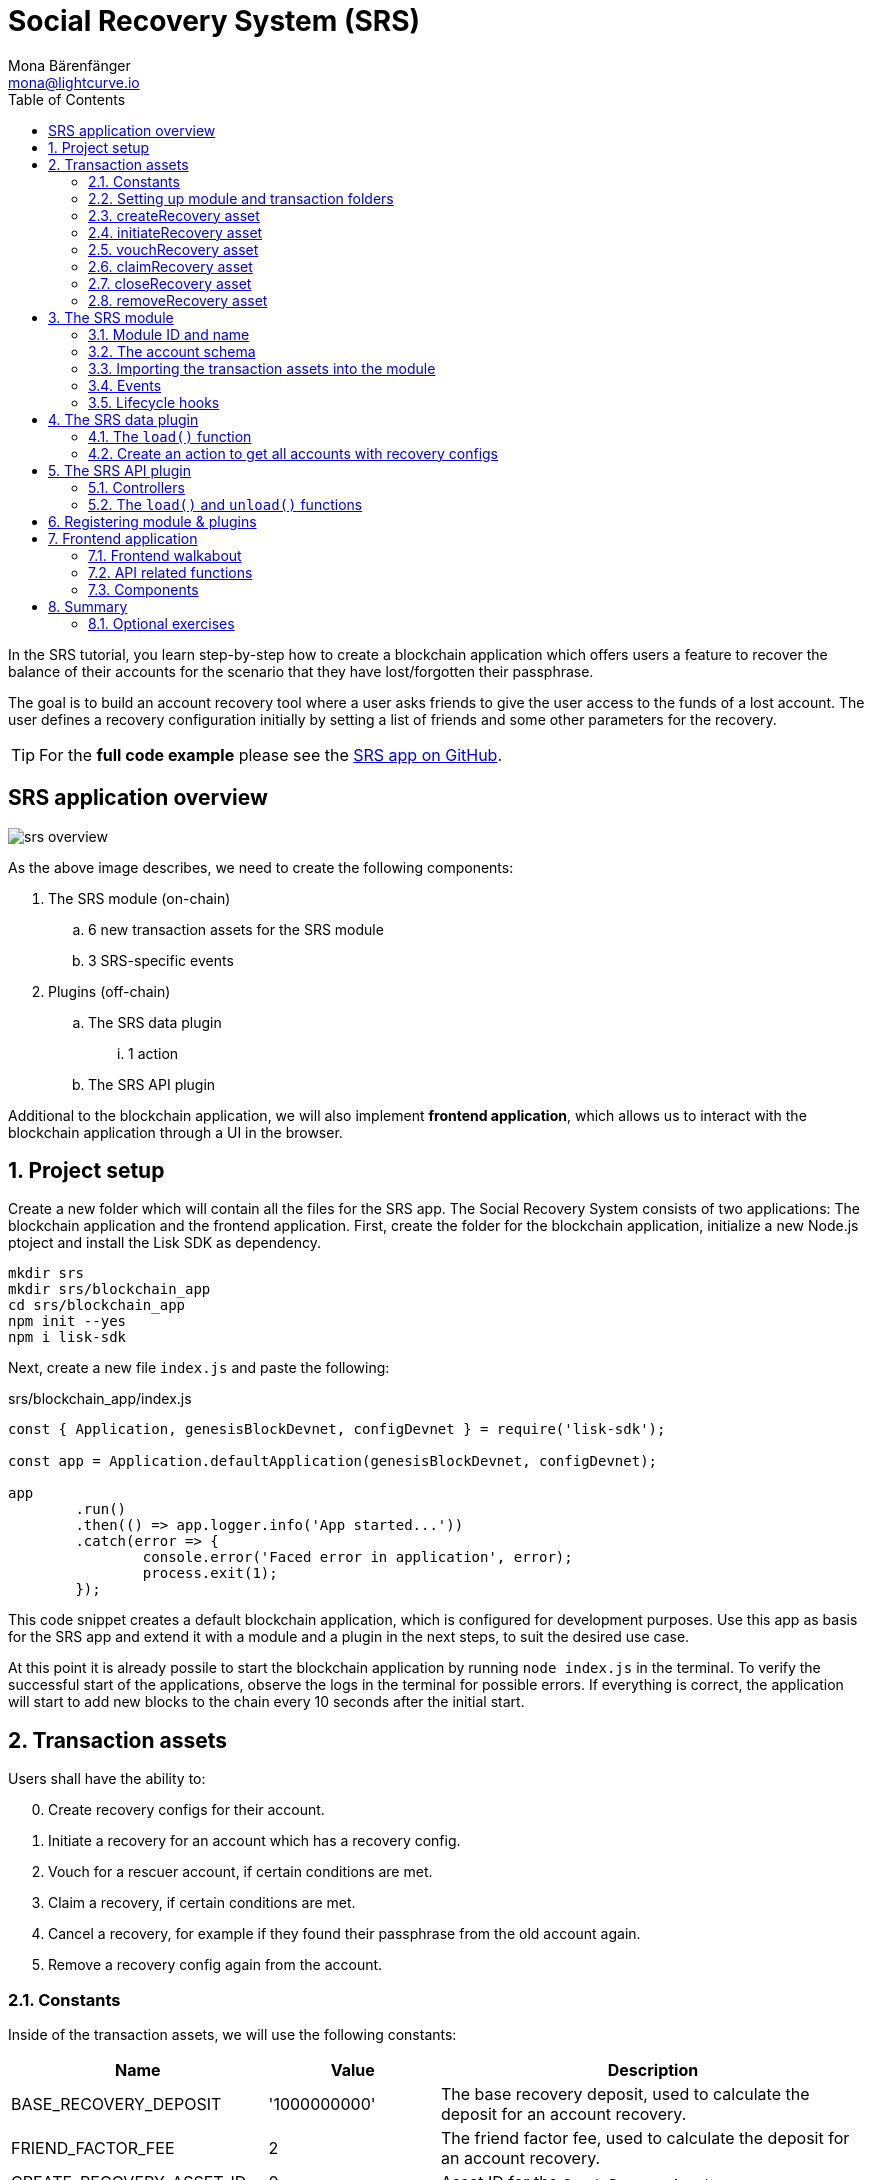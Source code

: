= Social Recovery System (SRS)
Mona Bärenfänger <mona@lightcurve.io>
// Settings
:toc:
:idprefix:
:idseparator: -
:imagesdir: ../../assets/images
:experimental:
// External URLs
:url_github_srs: https://github.com/LiskHQ/lisk-sdk-examples/tree/development/tutorials/srs
:url_github_srs_schemas: https://github.com/LiskHQ/lisk-sdk-examples/blob/development/tutorials/social-recovery/blockchain_app/srs_module/schemas.js
:url_github_srs_constants: https://github.com/LiskHQ/lisk-sdk-examples/blob/development/tutorials/social-recovery/blockchain_app/srs_module/constants.js
:url_github_srs_initiate_asset: https://github.com/LiskHQ/lisk-sdk-examples/blob/development/tutorials/social-recovery/blockchain_app/srs_module/assets/initiate_recovery.js
:url_github_srs_vouch_asset: https://github.com/LiskHQ/lisk-sdk-examples/blob/development/tutorials/social-recovery/blockchain_app/srs_module/assets/vouch_recovery.js
:url_github_srs_claim_asset: https://github.com/LiskHQ/lisk-sdk-examples/blob/development/tutorials/social-recovery/blockchain_app/srs_module/assets/claim_recovery.js
:url_github_srs_close_asset: https://github.com/LiskHQ/lisk-sdk-examples/blob/development/tutorials/social-recovery/blockchain_app/srs_module/assets/close_recovery.js
:url_github_srs_remove_asset: https://github.com/LiskHQ/lisk-sdk-examples/blob/development/tutorials/social-recovery/blockchain_app/srs_module/assets/remove_recovery.js
:url_github_srs_transfer: https://github.com/LiskHQ/lisk-sdk-examples/blob/development/tutorials/social-recovery/blockchain_app/srs_api_plugin/controllers/transfer_token_api.js
:url_github_srs_create: https://github.com/LiskHQ/lisk-sdk-examples/blob/development/tutorials/social-recovery/blockchain_app/srs_api_plugin/controllers/create_recovery_api.js
:url_github_srs_initiate: https://github.com/LiskHQ/lisk-sdk-examples/blob/development/tutorials/social-recovery/blockchain_app/srs_api_plugin/controllers/initiate_recovery_api.js
:url_github_srs_vouch: https://github.com/LiskHQ/lisk-sdk-examples/blob/development/tutorials/social-recovery/blockchain_app/srs_api_plugin/controllers/vouch_recovery_api.js
:url_github_srs_claim: https://github.com/LiskHQ/lisk-sdk-examples/blob/development/tutorials/social-recovery/blockchain_app/srs_api_plugin/controllers/claim_recovery_api.js
:url_github_srs_close: https://github.com/LiskHQ/lisk-sdk-examples/blob/development/tutorials/social-recovery/blockchain_app/srs_api_plugin/controllers/close_recovery_api.js
:url_github_srs_remove: https://github.com/LiskHQ/lisk-sdk-examples/blob/development/tutorials/social-recovery/blockchain_app/srs_api_plugin/controllers/remove_recovery_api.js
:url_react_docs: https://reactjs.org/docs/getting-started.html
// Project URLs
:url_references_schemas: references/schemas.adoc
:url_statestore: references/lisk-elements/chain.adoc#state-store
:url_references_token_module: token-module.adoc

In the SRS tutorial, you learn step-by-step how to create a blockchain application which offers users a feature to recover the balance of their accounts for the scenario that they have lost/forgotten their passphrase.

The goal is to build an account recovery tool where a user asks friends to give the user access to the funds of a lost account.
The user defines a recovery configuration initially by setting a list of friends and some other parameters for the recovery.

TIP: For the *full code example* please see the {url_github_srs}[SRS app on GitHub^].

== SRS application overview

image:tutorials/srs/srs-overview.png[]

As the above image describes, we need to create the following components:

. The SRS module (on-chain)
.. 6 new transaction assets for the SRS module
.. 3 SRS-specific events
. Plugins (off-chain)
.. The SRS data plugin
... 1 action
.. The SRS API plugin

Additional to the blockchain application, we will also implement **frontend application**, which allows us to interact with the blockchain application through a UI in the browser.

:sectnums:

== Project setup

Create a new folder which will contain all the files for the SRS app.
The Social Recovery System consists of two applications: The blockchain application and the frontend application.
First, create the folder for the blockchain application, initialize a new Node.js ptoject and install the Lisk SDK as dependency.

[source,bash]
----
mkdir srs
mkdir srs/blockchain_app
cd srs/blockchain_app
npm init --yes
npm i lisk-sdk
----

Next, create a new file `index.js` and paste the following:

.srs/blockchain_app/index.js
[source,js]
----
const { Application, genesisBlockDevnet, configDevnet } = require('lisk-sdk');

const app = Application.defaultApplication(genesisBlockDevnet, configDevnet);

app
	.run()
	.then(() => app.logger.info('App started...'))
	.catch(error => {
		console.error('Faced error in application', error);
		process.exit(1);
	});
----

This code snippet creates a default blockchain application, which is configured for development purposes.
Use this app as basis for the SRS app and extend it with a module and a plugin in the next steps, to suit the desired use case.

At this point it is already possile to start the blockchain application by running `node index.js` in the terminal.
To verify the successful start of the applications, observe the logs in the terminal for possible errors.
If everything is correct, the application will start to add new blocks to the chain every 10 seconds after the initial start.

== Transaction assets

Users shall have the ability to:

[start=0]
. Create recovery configs for their account.
. Initiate a recovery for an account which has a recovery config.
. Vouch for a rescuer account, if certain conditions are met.
. Claim a recovery, if certain conditions are met.
. Cancel a recovery, for example if they found their passphrase from the old account again.
. Remove a recovery config again from the account.

=== Constants
Inside of the transaction assets, we will use the following constants:

[cols="30,20,50",options="header",stripes="hover"]
|===
|Name
|Value
|Description

|BASE_RECOVERY_DEPOSIT
|'1000000000'
|The base recovery deposit, used to calculate the deposit for an account recovery.

|FRIEND_FACTOR_FEE
|2
|The friend factor fee, used to calculate the deposit for an account recovery.

|CREATE_RECOVERY_ASSET_ID
|0
|Asset ID for the `CreateRecoveryAsset`

|INITIATE_RECOVERY_ASSET_ID
|1
|Asset ID for the `InitiateRecoveryAsset`

|VOUCH_RECOVERY_ASSET_ID
|2
|Asset ID for the `VouchRecoveryAsset`

|CLAIM_RECOVERY_ASSET_ID
|3
|Asset ID for the `ClaimRecoveryAsset`

|CLOSE_RECOVERY_ASSET_ID
|4
|Asset ID for the `CloseRecoveryAsset`

|REMOVE_RECOVERY_ASSET_ID
|5
|Asset ID for the `RemoveRecoveryAsset`
|===

Create a new file `constants.js` and paste the following contents:

[source,js]
----
const BASE_RECOVERY_DEPOSIT = '1000000000';
const FRIEND_FACTOR_FEE = 2;
const CREATE_RECOVERY_ASSET_ID = 0;
const INITIATE_RECOVERY_ASSET_ID = 1;
const VOUCH_RECOVERY_ASSET_ID = 2;
const CLAIM_RECOVERY_ASSET_ID = 3;
const CLOSE_RECOVERY_ASSET_ID = 4;
const REMOVE_RECOVERY_ASSET_ID = 5;

module.exports = {
  BASE_RECOVERY_DEPOSIT,
  FRIEND_FACTOR_FEE,
  CREATE_RECOVERY_ASSET_ID,
  VOUCH_RECOVERY_ASSET_ID,
  CLAIM_RECOVERY_ASSET_ID,
  CLOSE_RECOVERY_ASSET_ID,
  INITIATE_RECOVERY_ASSET_ID,
  REMOVE_RECOVERY_ASSET_ID,
};
----

=== Setting up module and transaction folders

Now, create the corresponding transaction assets for the SRS module.
These transaction assets each define both, the asset schema for the transaction data, and the logic, how this data is applied and stored in the database.

Create a new folder `srs_module/` and inside another new folder `transactions`:

.srs/blockchain_app/
[source,bash]
----
mkdir srs_module
mkdir srs_module/transactions <1>
cd srs_module/transactions/
----

<1> Create a new folder `transactions/` which will contain the files for the transaction assets.

=== createRecovery asset
Create a new file `create_recovery.js` inside the newly created `transactions/` folder.

Now open the file and paste the code below:

.srs/blockchain_app/srs_module/transactions/create_recovery.js
[source,js]
----
const { BaseAsset } = require("lisk-sdk");

// extend base asset to implement the custom asset
class CreateRecoveryAsset extends BaseAsset { <1>

}

module.exports = CreateRecoveryAsset; <2>
----

<1> Extend from the base asset to implement a custom asset.
<2> Export the asset, so it can be imported later into the custom module.

Now all required properties for the transaction asset are defined one after another.

==== Asset ID and name
.srs/blockchain_app/srs_module/transactions/create_recovery.js
[source,js]
----
const { BaseAsset } = require("lisk-sdk");
const { CREATE_RECOVERY_ASSET_ID } = require('../constants');

// extend base asset to implement your custom asset
class CreateRecoveryAsset extends BaseAsset {
  // define unique asset name and id
  name = "createRecovery"; <1>
  id = CREATE_RECOVERY_ASSET_ID; <2>
}

module.exports = CreateRecoveryAsset;
----

<1> Set the asset name to `"createRecovery"`.
<2> Set the asset ID to `CREATE_RECOVERY_ASSET_ID`(=0) from the `constants.js` file.

==== Asset schema

The asset schema describes the required datatypes and the structure of the data in the respective transaction asset.

TIP: For more information how schemas are used in the application, check out the xref:{url_references_schemas}[] reference.

For creating a recovery configuration, the following information is required:

* `friends`: A list of trusted adresses.
* `recoveryThreshold`: Minimum amount of friends that need to vouch for a rescuer, before the rescuer can claim the recovery.
* `delayPeriod`: The % value of the initial value, that is added to the initial value when purchasing the NFT.

Create a new file `schemas.js`.
Here we store the schemas which are reused later in different places of the module and assets.

.srs/blockchain_app/srs_module/schemas.js
[source,js]
----
const createRecoverySchema = {
  $id: 'srs/recovery/create',
  type: 'object',
  required: ['friends', 'recoveryThreshold', 'delayPeriod'],
  properties: {
    friends: {
      type: 'array',
      fieldNumber: 1,
      items: {
        dataType: 'bytes',
      },
    },
    recoveryThreshold: {
      dataType: 'uint32',
      fieldNumber: 2,
    },
    delayPeriod: {
      dataType: 'uint32',
      fieldNumber: 3,
    },
  },
};

module.exports = { createRecoverySchema };
----

Now import the asset schema into `create_recovery.js`.

.srs/blockchain_app/srs_module/transactions/create_recovery.js
[source,js]
----
const { BaseAsset } = require('lisk-sdk');
const { CREATE_RECOVERY_ASSET_ID } = require('../constants');
const { createRecoverySchema } = require('../schemas');

class CreateRecoveryAsset extends BaseAsset {
	name = 'createRecovery';
	id = CREATE_RECOVERY_ASSET_ID;
	schema = createRecoverySchema;
}

module.exports = CreateRecoveryAsset;
----

==== The apply function

The `apply()` function has access to:

* `asset`: the posted transaction asset.
* `stateStore`: The xref:{url_statestore}[state store] is a data structure that holds temporary state while processing a block.
It is used here to get and set certain data from and to the database.
* `reducerHandler`: Allows to use reducer functions of other modules inside the `apply()` function.
* `transaction`: the complete transaction object.

.srs/blockchain_app/srs_module/transactions/create_recovery.js
[source,js]
----
const { BaseAsset, transactions } = require('lisk-sdk');
const { createRecoverySchema } = require('../schemas');
const { BASE_RECOVERY_DEPOSIT, FRIEND_FACTOR_FEE, CREATE_RECOVERY_ASSET_ID } = require('../constants');

class CreateRecoveryAsset extends BaseAsset {
	name = 'createRecovery';
	id = CREATE_RECOVERY_ASSET_ID;
	schema = createRecoverySchema;

    async apply({
		asset,
		transaction,
		stateStore,
	}) {
        const sender = await stateStore.account.get(transaction.senderAddress);
        if (sender.srs.config && sender.srs.config.friends.length !== 0) {
            throw Error('Account already has a recovery configuration.')
        }
        const sameAccount = asset.friends.find(f => f === sender.address);
        if (sameAccount) {
            throw new Error('You cannot add yourself to the friend list.');
        }
        // Add friends to the list
        sender.srs.config.friends = [...asset.friends.sort()];
        // Minimum number of friends required to vouch
        sender.srs.config.recoveryThreshold = asset.recoveryThreshold;
        // Minimum number of blocks after recovery process when account will be recoverable
        sender.srs.config.delayPeriod = asset.delayPeriod;
        // Set the deposit based on number of friends, 10 + friends.length * 2
        const deposit = BigInt(BASE_RECOVERY_DEPOSIT) + BigInt(transactions.convertLSKToBeddows((sender.srs.config.friends.length * FRIEND_FACTOR_FEE).toString()));
        sender.srs.config.deposit = deposit;
        // Save the value in stateStore
        await stateStore.account.set(sender.address, sender);
    }
}

module.exports = CreateRecoveryAsset;
----

The other transaction assets are created analog to the `CreateRecoveryAsset`.
Examples and descriptions for every asset are displayed below.

=== initiateRecovery asset

Create a new file {url_github_srs_initiate_asset}[initiate_recovery.js^] inside the `transactions/` folder.
It will contain the logic for the transaction asset which initiates a recovery for a given account address.

The following logic is implemented:

* The asset contains the property `lostAccount`, which is the address of the account that is intended to be recovered.
* You cannot initiate a recovery for your own account.
* The account in `lostAccount` needs to have a recovery configuration for a successful initialization.
If no recovery configuration is found, it should throw an error.
* The rescuer needs to pay the deposit defined in the recovery configuration of the lost account.
If the rescuer doesn't have enough ablance, it should throw an error.
* If no error is thrown, the recovery status of the lost account is updated the following way:
** The recovery status is set to `true`.
** The rescuer is set to the address of the sender of the `initiateRecovery` transaction.
** The current blockchain height is saved to log when the recovery was initiated.

.srs/blockchain_app/srs_module/transactions/initiate_recovery.js
[source,js]
----
const { BaseAsset } = require('lisk-sdk');
const { initiateRecoverySchema } = require('../schemas');
const { INITIATE_RECOVERY_ASSET_ID } = require('../constants');


class InitiateRecoveryAsset extends BaseAsset {
	name = 'initiateRecovery';
	id = INITIATE_RECOVERY_ASSET_ID;
	schema = initiateRecoverySchema;

    async apply({
		asset,
		transaction,
		stateStore,
        reducerHandler,
	}) {
        const rescuer = await stateStore.account.get(transaction.senderAddress);
        const lostAccount = await stateStore.account.get(asset.lostAccount);

        const sameAccount = lostAccount.srs.config.friends.find(f => f === rescuer.address);
        if (sameAccount) {
            throw new Error('You cannot recover your own account.');
        }

        // Check if recovery configuration is present for the lost account or not
        if (lostAccount.srs.config && lostAccount.srs.config.friends.length === 0) {
            throw Error('Lost account has no recovery configuration.')
        }

        const currentHeight = stateStore.chain.lastBlockHeaders[0].height;
        const deposit = lostAccount.srs.config.deposit;

        // Check if rescuer account has enough balance
        const rescuerBalance = await reducerHandler.invoke('token:getBalance', {
            address: rescuer.address,
        });

        if (deposit > rescuerBalance) {
            throw new Error('Rescuer doesnt have enough balance to deposit for recovery process.');
        }
        // Deduct the balance from rescuer and update rescuer account
        await reducerHandler.invoke('token:debit', {
            address: rescuer.address,
            amount: deposit,
          });

        // Update lost account address to active recovery
        lostAccount.srs.status.active = true;
        lostAccount.srs.status.rescuer = rescuer.address;
        lostAccount.srs.status.created = currentHeight;
        lostAccount.srs.status.deposit = deposit;
        lostAccount.srs.status.vouchList = [];

        // Save lost account values to stateStore
        await stateStore.account.set(lostAccount.address, lostAccount);
    }
}

module.exports = InitiateRecoveryAsset;
----

=== vouchRecovery asset

Create a new file {url_github_srs_vouch_asset}[vouch_recovery.js^] inside the `transactions/` folder.
It will contain the logic for the transaction asset which allows friends to vouch for an account that initiated a recovery.

The following logic is implemented:

* The asset contains:
** the property `lostAccount`, which is the address of the account that is intended to be recovered.
** the property `rescuer`, which is the address of the account that wants to recover the `lostAccount`.
* Check, if the `rescuer` has initiated a recovery for the `lostAccount`.
If not, throw an error.
* Check if the account that vouches for the rescuer is listed under `friends` in the recovery config of the `lostAccount`.
If not, throw an error.
* Check, if the friend has vouched before.
If so, throw an error.
* If all conditions are met, add the friends address to the `vouchList` in the `lostAccount` details.

.srs/blockchain_app/srs_module/transactions/vouch_recovery.js
[source,js]
----
const { BaseAsset } = require('lisk-sdk');
const { vouchRecoverySchema } = require('../schemas');
const { VOUCH_RECOVERY_ASSET_ID } = require('../constants');

class VouchRecoveryAsset extends BaseAsset {
	name = 'vouchRecovery';
	id = VOUCH_RECOVERY_ASSET_ID;
	schema = vouchRecoverySchema;

    async apply({
		asset,
		transaction,
		stateStore,
	}) {
        const sender = await stateStore.account.get(transaction.senderAddress);
        const lostAccount = await stateStore.account.get(asset.lostAccount);
        const rescuer = await stateStore.account.get(asset.rescuer);

        // Make sure rescuer and lost account match according to config settings
        if (!lostAccount.srs.status.rescuer.equals(rescuer.address)) {
            throw new Error(`Rescuer address is incorrect for the recovery of ${lostAccount.address.toString('hex')}`)
        }

        const found = lostAccount.srs.config.friends.find(f => f.equals(sender.address));
        // Make sure friend is present in the configuration
        if (!found) {
            throw new Error('The sender is not part of friends who can vouch for rescuer for recovery process.')
        }

        const foundSignature = lostAccount.srs.status.vouchList.find(f => f.equals(sender.address));
        // Make sure the friend has not already voted
        if (foundSignature) {
            throw new Error('The sender has already vouched for the rescuer for recovery process.')
        }

        // Push signature to vouch list
        lostAccount.srs.status.vouchList.push(sender.address);
        await stateStore.account.set(lostAccount.address, lostAccount);
    }
}

module.exports = VouchRecoveryAsset;
----

=== claimRecovery asset
Create a new file {url_github_srs_claim_asset}[claim_recovery.js^] inside the `transactions/` folder.
It will contain the logic for the transaction asset which allows the rescuer account to claim the tokens of the lost account, after all conditions are met.

The following logic is implemented:

* The asset contains the property `lostAccount`, which is the address of the account that is intended to be recovered.
* Check, if enough blocks have passed since initialization of the recovery.
If not, throw an error.
The amount of blocks that need to have passed since initialization is defined in the `delayPeriod` property of the recovery configuration.
* Check, if enough friends have vouched for the rescuer account.
If not, throw an error.
The amount of friends in the `vouchList` needs to be euqal or greater than the `recoveryThreshold` property of the recovery configuration.
* If all conditions are met
** transfer the balance from the `lostAccount` to the rescuer account and
** reset the recovery configuration and status of the `lostAccount`.

NOTE: You always need to leave the minimum account balance inside of the `lostAccount`, so it is not possible to empty it completely.

.srs/blockchain_app/srs_module/transactions/claim_recovery.js
[source,js]
----
const { BaseAsset } = require('lisk-sdk');
const { claimRecoverySchema } = require('../schemas');
const { CLAIM_RECOVERY_ASSET_ID } = require('../constants');

class ClaimRecoveryAsset extends BaseAsset {
	name = 'claimRecovery';
	id = CLAIM_RECOVERY_ASSET_ID;
	schema = claimRecoverySchema;

    async apply({
		asset,
		transaction,
		stateStore,
        reducerHandler,
	}) {
        const rescuer = await stateStore.account.get(transaction.senderAddress);
        const lostAccount = await stateStore.account.get(asset.lostAccount);

        const currentHeight = stateStore.chain.lastBlockHeaders[0].height;
        const delayPeriod = lostAccount.srs.config.delayPeriod;
        const recoveryThreshold = lostAccount.srs.config.recoveryThreshold;
        const deposit = lostAccount.srs.config.deposit;

        // Check if the delay period is passed to claim the recovery
        if ((currentHeight - rescuer.srs.status.created) < delayPeriod) {
            throw new Error(`Cannot claim account before delay period of ${delayPeriod}.`);
        }

        // Check if the recovery has received minimum number of vouch from friends
        if (lostAccount.srs.status.vouchList.length < recoveryThreshold) {
            throw new Error(`Cannot claim account until minimum threshold of ${lostAccount.srs.config.friends.length} friends have vouched.`);
        }

        const minBalance = await reducerHandler.invoke('token:getMinRemainingBalance');
        // Get the account balance of lost account
        const lostAccountBalance = await reducerHandler.invoke('token:getBalance', {
            address: lostAccount.address,
        });

        await reducerHandler.invoke('token:debit', {
            address: lostAccount.address,
            // Get the deposit back from the lost account as well as your own deposit that was locked
            amount: lostAccountBalance - minBalance,
        });

        await reducerHandler.invoke('token:credit', {
            address: rescuer.address,
            // Get the deposit back from the lost account as well as your own deposit that was locked
            amount: BigInt(2) * deposit + lostAccountBalance - minBalance,
        });

        // Reset recovery status
        await stateStore.account.set(rescuer.address, rescuer);
        // Reset all recovery values in the lost account
        lostAccount.srs.config.friends = [];
        lostAccount.srs.config.delayPeriod = 0;
        lostAccount.srs.config.recoveryThreshold = 0;
        lostAccount.srs.config.deposit = BigInt('0');
        lostAccount.srs.status.active = false;
        lostAccount.srs.status.rescuer = Buffer.from('');
        lostAccount.srs.status.created = 0;
        lostAccount.srs.status.deposit = BigInt('0');
        lostAccount.srs.status.vouchList = [];
        await stateStore.account.set(lostAccount.address, lostAccount);
	}
}

module.exports = ClaimRecoveryAsset;
----

=== closeRecovery asset
Create a new file {url_github_srs_close_asset}[close_recovery.js^] inside the `transactions/` folder.
It will contain the logic for the transaction asset which allows to close an active recovery, for example in case that the lost credentials where found again.

The following logic is implemented:

* The asset contains the property `rescuer`, which is the address of the account that initialized the account recovery.
* An account recovery needs to be initialized for the account to be able to close it.
* An active recovery can only be closed by the original account.
* The deposit which was debited from the rescuer account during the recovery initialization is credited to the original account.
* The recovery status in the original account is reset.

.srs/blockchain_app/srs_module/transactions/close_recovery.js
[source,js]
----
const { BaseAsset } = require('lisk-sdk');
const { closeRecoverySchema } = require('../schemas');
const { CLOSE_RECOVERY_ASSET_ID } = require('../constants');

class CloseRecoveryAsset extends BaseAsset {
	name = 'closeRecovery';
	id = CLOSE_RECOVERY_ASSET_ID;
	schema = closeRecoverySchema;

    async apply({
		asset,
		transaction,
		stateStore,
        reducerHandler,
	}) {
        const lostAccount = await stateStore.account.get(transaction.senderAddress);
        if (!lostAccount.srs.status.active) {
            throw new Error(`No active recovery found for address ${lostAccount.address.toString('hex')}.`);
        }
        if (!lostAccount.srs.status.rescuer.equals(asset.rescuer)) {
            throw new Error(`Incorrect rescuer address`);
        }

        await reducerHandler.invoke('token:credit', {
            address: lostAccount.address,
            amount: lostAccount.srs.config.deposit,
          });

        // Reset recovery status
        lostAccount.srs.status.active = false;
        lostAccount.srs.status.rescuer = Buffer.from('');
        lostAccount.srs.status.created = 0;
        lostAccount.srs.status.deposit = BigInt('0');
        lostAccount.srs.status.vouchList = [];
        await stateStore.account.set(lostAccount.address, lostAccount);
    }
}

module.exports = CloseRecoveryAsset;
----

=== removeRecovery asset
Create a new file {url_github_srs_remove_asset}[remove_recovery.js^] inside the `transactions/` folder.
It will contain the logic for the transaction asset which allows the owner of an account to remove a previousely created recovery configuration from their account.

The following logic is implemented:

* The asset contains the property `lostAccount`.
* Only accounts with created recovery configurations can remove the configurations again (obviously).
* The recovery status has to be inactive to be able to remove a recovery configuration.
* If the conditions are met, the recovery config and status inside the original account are reset completely.

.srs/blockchain_app/srs_module/transactions/remove_recovery.js
[source,js]
----
const {
	BaseAsset
} = require('lisk-sdk');
const { removeRecoverySchema } = require('../schemas');
const { REMOVE_RECOVERY_ASSET_ID } = require('../constants');

class RemoveRecoveryAsset extends BaseAsset {
	name = 'removeRecovery';
	id = REMOVE_RECOVERY_ASSET_ID;
	schema = removeRecoverySchema;

	async apply({
		transaction,
		stateStore,
		reducerHandler,
	}) {
		const lostAccount = await stateStore.account.get(transaction.senderAddress);

		if (lostAccount.srs.config.friends.length === 0) {
			throw Error('Account does not have a recovery configuration.')
		}

		if (lostAccount.srs.status.active) {
			throw Error('There is active recovery in process. Please close the recovery to remove recovery configuration.')
		}

		// Reset all the default values
		lostAccount.srs.config.friends = [];
		lostAccount.srs.config.recoveryThreshold = 0;
		lostAccount.srs.config.delayPeriod = 0;
		lostAccount.srs.config.deposit = BigInt('0');
		lostAccount.srs.status.rescuer = Buffer.from('');
		lostAccount.srs.status.deposit = BigInt('0');
		lostAccount.srs.status.vouchList = [];
		lostAccount.srs.status.created = 0;
		lostAccount.srs.status.active = false;
		await stateStore.account.set(lostAccount.address, lostAccount);
	}
}

module.exports = RemoveRecoveryAsset;
----

[NOTE]
====
Don't forget to update the files which contain the constants and schemas:

* Update {url_github_srs_schemas}[schemas.js^] to include the schemas of the new transaction assets.
* Update {url_github_srs_constants}[constants.js^] to include the asset IDs of the new transaction assets.
====

Now that all the transaction assets are implemented, we will create the SRS module which will contain the newly created assets and some additional logic.

== The SRS module

Inside the srs_module/ folder, create a new file `index.js`.

Open `index.js` and create the skeleton which will contain all parts of the SRS module:

=== Module ID and name

Set the unique identifier for the SRS module to `srs`, and the module ID to `1026`.

[source,js]
----
const { BaseModule } = require('lisk-sdk');

// Extend from the base module to implement a custom module
class SRSModule extends BaseModule {
  name = 'srs';
  id = 1026;
}

module.exports = { SRSModule };
----

=== The account schema

Open the in section <<asset-schema>> created `schemas.js` file again, and add the account schema for the SRS module:

.srs/blockchain_app/srs_module/schemas.js
[source,js]
----
//...

const SRSAccountSchema = {
    type: 'object',
    required: ['config'],
    properties: {
      config: {
        fieldNumber: 1,
        type: 'object',
        required: ['friends'],
        properties: {
          friends: {
              type: 'array',
              fieldNumber: 1,
              items: {
                  dataType: 'bytes',
              },
          },
          recoveryThreshold: {
              dataType: 'uint32',
              fieldNumber: 2,
          },
          delayPeriod: {
              dataType: 'uint32',
              fieldNumber: 3,
          },
          deposit: {
            dataType: 'uint64',
            fieldNumber: 4,
          }
        },
        default: {
          friends: [],
          recoveryThreshold: 0,
		  delayPeriod: 0,
        },
      },
      status: {
        fieldNumber: 2,
        type: 'object',
        properties: {
          rescuer: {
            dataType: 'bytes',
            fieldNumber: 1,
          },
          created: {
            dataType: 'uint32',
            fieldNumber: 2,
          },
          deposit: {
            dataType: 'uint64',
            fieldNumber: 3,
          },
          vouchList: {
            type: 'array',
            fieldNumber: 4,
            items: {
                dataType: 'bytes',
            },
          },
          active: {
            dataType: 'boolean',
            fieldNumber: 5,
          },
        },
      }
    },
};

module.exports = { SRSAccountSchema, createRecoverySchema, initiateRecoverySchema, removeRecoverySchema };
----

Now use the `SRSAccountSchema` inside of the module:

.srs/blockchain_app/srs_module/index.js
[source,js]
----
const { BaseModule } = require('lisk-sdk');
const { SRSAccountSchema } = require('./schemas');

// Extend from the base module to implement a custom module
class SRSModule extends BaseModule {
  name = 'srs';
  id = 1026;
  accountSchema = SRSAccountSchema;

}

module.exports = { SRSModule };
----

=== Importing the transaction assets into the module

Now let's import the transactions which were created in section 2: <<transaction-assets>> into the module.

Add them to the `tansactionAssets` property like shown in the snippet below.

.Best practise
[TIP]

====
It's a good practise to name the imported transaction assets after their corresponding classname.

In this example: `CreateRecoveryAsset`, `InitiateRecoveryAsset`, `VouchRecoveryAsset`, `ClaimRecoveryAsset`, `CloseRecoveryAsset`, and `RemoveRecoveryAsset`.
====

.srs/blockchain_app/srs_module/index.js
[source,js]
----
const { BaseModule } = require('lisk-sdk');
const CreateRecoveryAsset = require('./assets/create_recovery');
const ClaimRecoveryAsset = require('./assets/claim_recovery');
const InitiateRecoveryAsset = require('./assets/initiate_recovery');
const VouchRecoveryAsset = require('./assets/vouch_recovery');
const CloseRecoveryAsset = require('./assets/close_recovery');
const RemoveRecoveryAsset = require('./assets/remove_recovery');
const { SRSAccountSchema } = require('./schemas');

// Extend from the base module to implement a custom module
class SRSModule extends BaseModule {
  name = 'srs';
  id = 1026;
  accountSchema = SRSAccountSchema;

  transactionAssets = [
    new CreateRecoveryAsset(),
    new InitiateRecoveryAsset(),
    new VouchRecoveryAsset(),
    new ClaimRecoveryAsset(),
    new CloseRecoveryAsset(),
    new RemoveRecoveryAsset(),
  ];
}

module.exports = { SRSModule };
----

=== Events

Define the events which are available part of this module.

Like described in section <<srs-application-overview>>, define three different events:

* `configCreated`
* `configRemoved`
* `recoveryInitiated`

.srs/blockchain_app/srs_module/index.js
[source,js]
----
const { BaseModule } = require('lisk-sdk');
const CreateRecoveryAsset = require('./assets/create_recovery');
const ClaimRecoveryAsset = require('./assets/claim_recovery');
const InitiateRecoveryAsset = require('./assets/initiate_recovery');
const VouchRecoveryAsset = require('./assets/vouch_recovery');
const CloseRecoveryAsset = require('./assets/close_recovery');
const RemoveRecoveryAsset = require('./assets/remove_recovery');
const { SRSAccountSchema } = require('./schemas');

// Extend from the base module to implement a custom module
class SRSModule extends BaseModule {
  name = 'srs';
  id = 1026;
  accountSchema = SRSAccountSchema;

  transactionAssets = [
    new CreateRecoveryAsset(),
    new InitiateRecoveryAsset(),
    new VouchRecoveryAsset(),
    new ClaimRecoveryAsset(),
    new CloseRecoveryAsset(),
    new RemoveRecoveryAsset(),
  ];

  events = ['configCreated','configRemoved','recoveryInitiated'];
}

module.exports = { SRSModule };
----

=== Lifecycle hooks

Use the life cycle hooks of the module to publish the events we just created in the <<events>> section.

The hook `afterTransactionApply()` which is used here is executed each time after a transaction is applied on the blockchain.

The following events are fired:

* `srs:configCreated` when a *create recovery* transaction is applied.
* `srs:configRemoved` when a *claim recovery* or a *remove recovery* transaction is applied.
* `srs:recoveryInitiated` when a *initiateRecovery* transaction is applied.

.srs/blockchain_app/srs_module/index.js
[source,js]
----
const { BaseModule, codec } = require('lisk-sdk');
const CreateRecoveryAsset = require('./assets/create_recovery');
const ClaimRecoveryAsset = require('./assets/claim_recovery');
const InitiateRecoveryAsset = require('./assets/initiate_recovery');
const VouchRecoveryAsset = require('./assets/vouch_recovery');
const CloseRecoveryAsset = require('./assets/close_recovery');
const RemoveRecoveryAsset = require('./assets/remove_recovery');
const {
  SRSAccountSchema,
  createRecoverySchema,
  initiateRecoverySchema,
  claimRecoverySchema
} = require('./schemas');
const {
  CREATE_RECOVERY_ASSET_ID,
  CLAIM_RECOVERY_ASSET_ID,
  INITIATE_RECOVERY_ASSET_ID,
  REMOVE_RECOVERY_ASSET_ID
} = require('./constants');

class SRSModule extends BaseModule {
  name = 'srs';
  id = 1026;
  accountSchema = SRSAccountSchema;

  transactionAssets = [
    new CreateRecoveryAsset(),
    new InitiateRecoveryAsset(),
    new VouchRecoveryAsset(),
    new ClaimRecoveryAsset(),
    new CloseRecoveryAsset(),
    new RemoveRecoveryAsset(),
  ];

  events = ['configCreated','configRemoved','recoveryInitiated'];

  async afterTransactionApply({transaction, stateStore, reducerHandler}) {
    if (transaction.moduleID === this.id && transaction.assetID === CREATE_RECOVERY_ASSET_ID) {
      let createRecoveryAsset = codec.decode(
        createRecoverySchema,
        transaction.asset
      );
      const friends = createRecoveryAsset.friends.map(bufferFriend => bufferFriend.toString('hex'));
      this._channel.publish('srs:configCreated', {
         address: transaction._senderAddress.toString('hex'),
         friends: friends,
         recoveryThreshold: createRecoveryAsset.recoveryThreshold,
         delayPeriod: createRecoveryAsset.delayPeriod
      });
    } else if (transaction.moduleID === this.id && transaction.assetID === REMOVE_RECOVERY_ASSET_ID) {
      this._channel.publish('srs:configRemoved', {
        address: transaction._senderAddress.toString('hex')
      });
    } else if (transaction.moduleID === this.id && transaction.assetID === CLAIM_RECOVERY_ASSET_ID) {
      let claimRecoveryAsset = codec.decode(
        claimRecoverySchema,
        transaction.asset
      );
      this._channel.publish('srs:configRemoved', {
        address: claimRecoveryAsset.lostAccount.toString('hex')
      });
    } else if (transaction.moduleID === this.id && transaction.assetID === INITIATE_RECOVERY_ASSET_ID) {
      const initiateRecoveryAsset = codec.decode(
        initiateRecoverySchema,
        transaction.asset
      );
      this._channel.publish('srs:recoveryInitiated', {
        address: transaction._senderAddress.toString('hex'),
        asset: initiateRecoveryAsset
      });
    }
  };

}

module.exports = { SRSModule };
----

The implementation of the SRS module is now complete.

== The SRS data plugin

To be able to conveniently get a list of all accounts which created a recovery configuration, create a custom plugin.

First, navigate out of the `srs_module` folder, and create a new folder `plugins` for the two plugins we will create for the SRS application.
Inside the `plugins` folder, create a new folder `srs_data_plugin`, which will store the files for the new plugin.

.srs/blockchain_app/
[source,bash]
----
mkdir plugins
mkdir plugins/srs_data_plugin
cd plugins/srs_data_plugin
----

Now create a new file `index.js` inside the newly created `srs_data_plugin/` folder.

Open `index.js` and create the skeleton, which will contain all parts of the SRS data plugin:

.srs/blockchain_app/plugins/srs_data_plugin/index.js
[source,js]
----
const { BasePlugin } = require('lisk-sdk');
const pJSON = require('../../package.json');

class SRSDataPlugin extends BasePlugin { <1>

  static get alias() { <2>
    return 'SRSData';
  }

  static get info() { <3>
    return {
      author: pJSON.author,
      version: pJSON.version,
      name: pJSON.name,
    };
  }

  get defaults() {
    return {};
  }

  get events() {
    return [];
  }
}

module.exports = { SRSDataPlugin }; <4>
----

<1> Extend from the base plugin to implement a custom plugin.
<2> Set the alias for the plugin to `SRSData`.
<3> Set the meta information for the plugin.
Here, we re-use the data from the `package.json` file.
<4> Export the plugin, so it can be imported later into the application.

=== The `load()` function

The following helper functions and constants are defined:

`getDBInstance()`::
Returns a key-value store for the plugin data, which is stored under the path `~/.lisk/srs-app/plugins/data/srs_data_plugin.db`.

`encodedConfigAccountsSchema`::
The schema describes how the accounts and their recovery configurations are saved in the database.
We define the following schema for the plugin data:
[source,json]
----
{
  "accounts": [
    {
      "address": bytes,
      "friends": array[bytes],
      "recoveryThreshold": number,
      "delayPeriod": number
    }
  ]
}
----

`getConfigAccounts(database)`::
A helper function that returns the list of all accounts with recovery configurations from the database.
Inside the `getConfigAccounts()` function, use the database key `srs:configAccounts` to get the accounts from the database.
If no accounts are saved yet in the databbase, return an empty list.

`saveConfigAccounts(database,accounts)`::
A helper functions to save the list of all accounts with recovery configurations to the databbase.
Inside the `saveConfigAccounts()` function, encode the accounts list for the database.
Use the above defined `encodedConfigAccountsSchema` for this purpose.

.srs/blockchain_app/plugins/srs_data_plugin/index.js
[source,js]
----
const { BasePlugin, db, codec } = require('lisk-sdk');
const pJSON = require('../../package.json');
const fs_extra = require("fs-extra");
const os = require("os");
const path = require("path");

const DB_KEY_CONFIGACCOUNTS = "srs:configAccounts";

const getDBInstance = async (dataPath = '~/.lisk/srs-app/', dbName = 'srs_data_plugin.db') => {
  const dirPath = path.join(dataPath.replace('~', os.homedir()), 'plugins/data', dbName);
  await fs_extra.ensureDir(dirPath);
  return new db.KVStore(dirPath);
};

const encodedConfigAccountsSchema = {
  $id: 'srs:configAccounts',
  type: 'object',
  required: ['accounts'],
  properties: {
    accounts: {
      type: 'array',
      fieldNumber: 1,
      items: {
        type: 'object',
        properties: {
          address: {
            dataType: 'bytes',
            fieldNumber: 1,
          },
          friends: {
            type: 'array',
            fieldNumber: 2,
            items: {
              dataType: 'bytes',
            }
          },
          recoveryThreshold: {
            dataType: 'uint32',
            fieldNumber: 3
          },
          delayPeriod: {
            dataType: 'uint32',
            fieldNumber: 4
          }
        }
      },
    },
  },
};

const getConfigAccounts = async (database) => {
  try {
    const encodedConfigAccounts = await database.get(DB_KEY_CONFIGACCOUNTS);
    const { accounts } = codec.decode(encodedConfigAccountsSchema, encodedConfigAccounts);
    return accounts;
  }
  catch (error) {
    return [];
  }
};

const saveConfigAccounts = async (database, accounts) => {
  const encodedConfigs = codec.encode(encodedConfigAccountsSchema, { accounts });

  await database.put(DB_KEY_CONFIGACCOUNTS, encodedConfigs);
};

class SRSDataPlugin extends BasePlugin {
  _accountsWithConfig = undefined;
  _db = undefined;

  static get alias() {
    return 'SRSData';
  }

  static get info() {
    return {
      author: pJSON.author,
      version: pJSON.version,
      name: pJSON.name,
    };
  }

  get defaults() {
    return {};
  }

  get events() {
    return [];
  }

  async load(channel) {
    this._db = await getDBInstance(); <1>
    this._accountsWithConfig =  await getConfigAccounts(this._db); <2>
    channel.subscribe('srs:createdConfig', async (info) => { <3>

      let duplicate = false;
      for (let i = 0; i < this._accountsWithConfig.length; i++) {
        if (this._accountsWithConfig[i].address.toString('hex') === info.address) { <4>
          duplicate = true;
          return;
        }
      }
      if (!duplicate){
        info.address = Buffer.from(info.address, 'hex'); <5>
        info.friends = info.friends.map(friend => Buffer.from(friend, 'hex'));
        this._accountsWithConfig.push(info);
      }
      await saveConfigAccounts(this._db, this._accountsWithConfig); <6>
    });
    channel.subscribe('srs:removedConfig', async (info) => { <7>
      for (let i = 0; i < this._accountsWithConfig.length; i++) {
        if (this._accountsWithConfig[i].address.toString('hex') === info.address) { <8>
          this._accountsWithConfig.splice(i, 1);
          return;
        }
      }
      await saveConfigAccounts(this._db, this._accountsWithConfig); <9>
    });
  }

  async unload() {
  }
}

module.exports = { SRSDataPlugin };
----

<1> The database instance for the SRS data plugin is stored in the variable `this._db`.
<2> The accounts with recovery config are retrieved from the database by calling the abbove defined function `getConfigAccounts()` and then stored in the variable `this._accountsWithConfig`.
<3> Next subscribe to the event `srs:createdConfig`, which we implemented before in section <<the-srs-module>>.
<4> If a new config was created, check if `this._accountsWithConfig` already contains this account.
<5> If it doesn't contain the account yet, prepare the account addresses for the database by converting them into Buffers.
Then push the data into the array `this._accountsWithConfig`.
<6> The above defined function `saveConfigAccounts()` is called to save the updated accounts list in the database.
<7> Now listen to a second event `srs:removedConfig`, which we implemented before in section <<the-srs-module>>.
<8> If the event `srs:removedConfig` is received, check if the respective account is part of the lis `this._accountsWithConfig`.
If it is found, the account will be removed from the list.
<9> The above defined function `saveConfigAccounts()` is called to save the updated accounts list in the database.

=== Create an action to get all accounts with recovery configs

To make the plugin data available to the public, create a new action that returns a list of all accounts with recovery confguration.

Add the following code snippet to the existing properties in the `SRSDataPlugin` class:

[source,js]
----
get actions() {
  return {
    getAllRecoveryConfigs: () => { <1>
      let stringAccounts = this._accountsWithConfig.map((account) => { <2>
        account.address = account.address.toString('hex');
        account.friends = account.friends.map(friend => friend.toString('hex'));
        return account;
      });
      return stringAccounts; <3>
    },
  };
}
----

<1> We give the action the name `getAllRecoveryConfigs`.
The action can be invoked by external services by referring to it like this: `SRSDataPlugin:getAllRecoveryConfigs`.
<2> The account addresses are converted from Buffer to String format for all accounts in `this._accountsWithConfig`.
<3> The list of all accounts with recovery configs with addresses in hex string format is returned.

The SRS data plugin is now complete.
It will allow the frontend application to receive the list of all accounts with recovery configuration by connecting to the blockchain application via WebSockets, and invoking the respective action.

== The SRS API plugin

The SRS API plugin provides HTTP API endpoints to create and post the different transactions of the SRS module, and also for the token transfer transaction.

[NOTE]
====
This could be realized alternatively without an HTTP API, by using a WebSocket connection to the blockchain application, like realized in the SRS data plugin.
Instead of providing new HTTP API endpoints, the same could be achieved by adding multiple new actions to the plugin, that can be invoked later by the frontend application.

As an exercise, you could optionally try to implement all the HTTP endpoints of the SRS API plugin as plugin actions.
====

First, navigate out of the `srs_data_plugin` folder, and create a new folder which will store the files for the SRS API plugin.

.srs/blockchain_app/plugins/
[source,bash]
----
mkdir srs_api_plugin
cd srs_api_plugin
----

Then create a new file `index.js` inside the newly created `srs_api_plugin/` folder.

Open `index.js` and paste the following snippet:

.srs/blockchain_app/plugins/srs_api_plugin/index.js
[source,js]
----
const { BasePlugin } = require('lisk-sdk');
const pJSON = require('../../package.json');

// 1.plugin can be a daemon/HTTP/Websocket service for off-chain processing
class SRSAPIPlugin extends BasePlugin {
  _server = undefined;
  _app = undefined;
  _channel = undefined;
  _db = undefined;
  _nodeInfo = undefined;

  static get alias() {
    return 'SRSHttpApi';
  }

  static get info() {
    return {
      author: pJSON.author,
      version: pJSON.version,
      name: pJSON.name,
    };
  }

  get defaults() {
    return {};
  }

  get events() {
    return [];
  }

  get actions() {
    return {};
  }
}

module.exports = { SRSAPIPlugin };
----

=== Controllers

Next we will define multiple controllers for creating and posting the different transaction objects.

Create a new folder to store the different controllers for the API endpoints.

.srs/blockchain_app/plugins/srs_api_plugin/
[source,bash]
----
mkdir controllers
cd controllers
----

Inside the folder, we need to define the following controllers:

* {url_github_srs_transfer}[transferToken^]: Creates a transfer transaction and sends it to the blockchain application.
* {url_github_srs_create}[createRecoveryConfigTrs^]: Creates a createRecovery transaction and sends it to the blockchain application.
* {url_github_srs_initiate}[initiateRecovery^]: Creates a initiateRecovery transaction and sends it to the blockchain application.
* {url_github_srs_vouch}[vouchRecovery^]: Creates a vouchRecovery transaction and sends it to the blockchain application.
* {url_github_srs_claim}[claimRecovery^]: Creates a claimRecovery transaction and sends it to the blockchain application.
* {url_github_srs_close}[closeRecovery^]: Creates a closeRecovery transaction and sends it to the blockchain application.
* {url_github_srs_remove}[removeRecovery^]: Creates a removeRecovery transaction and sends it to the blockchain application.

Only the `createRecoveryConfigTrs` controller is explained here in detail, as the implementation of the different controllers is very similar.

Feel free to copy and paste the files above from GitHub into your own project.

.srs/blockchain_app/plugins/srs_api_plugin/controllers
[source,js]
----
const { transactions, cryptography } = require('@liskhq/lisk-client');
const { createRecoverySchema } = require('../schemas');
const { SRS_CREATE_ASSET_ID, SRS_MODULE_ID, DEFAULT_FEE } = require('../constants');

const createRecoveryConfigTrs = (
    codec,
    channel,
    nodeInfo,
) => async (req, res) => {
    try {
        const { passphrase, friends, delayPeriod, recoveryThreshold, fee } = req.body;
        const asset = { <1>
            friends: friends.map(f => Buffer.from(f, 'hex')),
            delayPeriod: +delayPeriod,
            recoveryThreshold: +recoveryThreshold,
        };

        const { publicKey } = cryptography.getPrivateAndPublicKeyFromPassphrase(
            passphrase
        );
        const address = cryptography.getAddressFromPassphrase(passphrase);
        const account = await channel.invoke('app:getAccount', {
            address,
        });
        const { sequence: { nonce } } = codec.decodeAccount(account);

        const { id, ...tx } = transactions.signTransaction( <2>
            createRecoverySchema,
            {
                moduleID: SRS_MODULE_ID,
                assetID: SRS_CREATE_ASSET_ID,
                nonce: BigInt(nonce),
                fee: fee || DEFAULT_FEE,
                senderPublicKey: publicKey,
                asset,
            },
            Buffer.from(nodeInfo.networkIdentifier, 'hex'),
            passphrase,
        );

        const encodedTransaction = codec.encodeTransaction(tx); <3>
        const result = await channel.invoke('app:postTransaction', { <4>
          transaction: encodedTransaction,
        });

        res.status(200).json({ data: result, meta: {} }); <4>
      } catch (err) {
        res.status(409).json({
          errors: [{ message: err.message }],
        });
      }
};

module.exports = {
    createRecoveryConfigTrs,
};
----

<1> Create the transaction asset for the `createRecovery` transaction, based on the request data.
<2> Create and sign the transaction object by utilizing the `signTransaction()` method of the `transactions` library.
<3> Prepare the transaction by encoding it with the `encodeTransaction()` method of the `codec` library.
<4> Sets the HTTP status for the API response.

=== The `load()` and `unload()` functions
Go back to the `index.js` file and define what logic shall we executed by the plugin.
Now that we prepared all the controllers, we can reuse them in the `SRSAPIPlugin` to provide the corresponding API endpoints for each controller.

Add the new function `load()` into the `SRSAPIPlugin` with the following contents:

.srs/blockchain_app/plugins/srs_api_plugin/index.js
[source,js]
----
const express = require('express');
const cors = require('cors');
const { BasePlugin } = require('lisk-sdk');
const pJSON = require('../../package.json');
const controllers = require('./controllers');

// 1.plugin can be a daemon/HTTP/Websocket service for off-chain processing
class SRSAPIPlugin extends BasePlugin {
  _server = undefined;
  _app = undefined;
  _channel = undefined;
  _db = undefined;
  _nodeInfo = undefined;

  static get alias() {
    return 'SRSHttpApi';
  }

  static get info() {
    return {
      author: pJSON.author,
      version: pJSON.version,
      name: pJSON.name,
    };
  }

  get defaults() {
    return {};
  }

  get events() {
    return [];
  }

  get actions() {
    return {};
  }

  async load(channel) {
    this._app = express(); <1>
    this._channel = channel;
    this._nodeInfo = await this._channel.invoke('app:getNodeInfo');

    this._app.use(cors({ origin: '*', methods: ['GET', 'POST', 'PUT'] })); <2>
    this._app.use(express.json()); <3>

    this._app.post('/api/token/transfer', controllers.transferToken(this.codec, this._channel, this._nodeInfo)); <4>
    this._app.post('/api/recovery/create', controllers.createRecoveryConfigTrs(this.codec, this._channel, this._nodeInfo));
    this._app.post('/api/recovery/initiate', controllers.initiateRecovery(this.codec, this._channel, this._nodeInfo));
    this._app.post('/api/recovery/vouch', controllers.vouchRecovery(this.codec, this._channel, this._nodeInfo));
    this._app.post('/api/recovery/claim', controllers.claimRecovery(this.codec, this._channel, this._nodeInfo));
    this._app.post('/api/recovery/close', controllers.closeRecovery(this.codec, this._channel, this._nodeInfo));
    this._app.post('/api/recovery/remove', controllers.removeRecovery(this.codec, this._channel, this._nodeInfo));

    this._server = this._app.listen(8080, '0.0.0.0'); <5>
  }

  async unload() { <6>
    // close http server
    await new Promise((resolve, reject) => {
      this._server.close((err) => {
        if (err) {
          reject(err);
          return;
        }
        resolve();
      });
    });
  }
}

module.exports = { SRSAPIPlugin };
----

<1> Start the Express server and save it under the variable `this._app`.
<2> Enable cross-origin ressource sharing.
<3> Recognize the incoming request object as a JSON Object.
<4> Define 7 different endpoints:
* POST `/api/token/transfer`
* POST `/api/recovery/create`
* POST `/api/recovery/initiate`
* POST `/api/recovery/vouch`
* POST `/api/recovery/claim`
* POST `/api/recovery/close`
* POST `/api/recovery/remove`
<5> The API listens on port `8080` at localhost.
<6> This will close the Express server when the plugin is unloaded again, for example on application shutdown.

The SRS data plugin is now complete.
It will allow the frontend application to conveniently create and post the different transaction types to the blockchain application via dedicated HTTP API endpoints.

== Registering module & plugins
Now that the SRS module and the two plugins have been implemented, we need to let the blockchain application know about them.

This is done by registering them with the blockchain application like shown below.

Open again the `srs/blockchain_app/index.js` file and paste the following code:

.srs/blockchain_app/index.js
[source,js]
----
// 1.Import lisk sdk to create the blockchain application
const {
	Application,
	configDevnet,
	genesisBlockDevnet,
	HTTPAPIPlugin,
	utils,
} = require('lisk-sdk');
// 2.Import SRS module & plugins
const { SRSModule } = require('./srs_module');
const { SRSAPIPlugin } = require('./srs_api_plugin/');
const { SRSDataPlugin } = require('./srs_data_plugin/');

// 3.Update the genesis block accounts to include SRS module attributes
genesisBlockDevnet.header.timestamp = 1605699440;
genesisBlockDevnet.header.asset.accounts = genesisBlockDevnet.header.asset.accounts.map(
	(account) =>
		utils.objects.mergeDeep({}, account, {
			srs: {
				config: {
					friends: [],
					recoveryThreshold: 0,
					delayPeriod: 0,
				},
				status: {
					active: false,
					vouchList: [],
					created: 0,
					deposit: BigInt(0),
					rescuer: Buffer.from(''),
				},
			},
		}),
);

// 4.Update application config to include unique label
// and communityIdentifier to mitigate transaction replay
const appConfig = utils.objects.mergeDeep({}, configDevnet, {
	label: 'srs-app',
	genesisConfig: { communityIdentifier: 'SRS' }, //In order to have a unique networkIdentifier
	logger: {
		consoleLogLevel: 'info',
	},
    rpc: {
        enable: true,
        mode: 'ws',
        port: 8888,
    },
});

// 5.Initialize the application with genesis block and application config
const app = Application.defaultApplication(genesisBlockDevnet, appConfig);

// 6.Register custom SRS Module and Plugins
app.registerModule(SRSModule);
app.registerPlugin(HTTPAPIPlugin);
app.registerPlugin(SRSAPIPlugin);
app.registerPlugin(SRSDataPlugin);

// 7.Run the application
app
	.run()
	.then(() => console.info('SRS Blockchain running....'))
	.catch(console.error);
----

Save and close `index.js`.

When you start the application now again by running `node index.js`, the blockchain application will load the newly created SRS module and the plugins and the new features become available to the blockchain application.

In the next step, we will build a simple React frontend, which allows us to interact with the blockchain application through the browser.

== Frontend application

The final part of the social recovery system is the frontend application.

[NOTE]

====
The development of the frontend application is absolutely flexible, and you can use any technology stack that you feel comfortable with.

In this example, we use React to build the client application.
====

This tutorial is mainly about explaining how to build with the Lisk SDK, therefore other parts of the frontend app wont be explained in much detail.
You can get more information about how to build React application for example at the {url_react_docs}[official React documentation^].

For convenience, clone the development branch from the `lisk-sdk-examples` GitHub repository and use the prepared SRS `frontend_app` from the Lisk SDK examples.

.srs/
[source,bash]
----
git clone https://github.com/LiskHQ/lisk-sdk-examples.git
mv lisk-sdk-examples/tutorials/social-recovery/frontend_app frontend_app
rm -r ./lisk-sdk-examples
cd frontend_app
npm i
----

At this point you can already try out the frontend an verify that the SRS blockchain application works as expected:

First open a second terminal window, navigate to `srs/blockchain_app` and start the blockchain application with `node index.js`, if it is not already running.

In the first terminal window, start the frontend application with

.srs/frontend_app
[source,bash]
----
npm start
----

This should open the React app in the browser under http://localhost:3000/.

[TIP]

====
To reset the database of the application, remove the `./lisk/` folder, which can be normally found in the home directory of the user:

[source,bash]
----
rm -r ~/.lisk/srs-app
----
====

=== Frontend walkabout

Before we explore the code of the frontend app, lets first take a tour through the frontend in the browser, to see how it all works together.

The following scenario is performed:

. Five different accounts are created and prepared with some initial amount of tokens in their balance.
The accounts have the following roles:
.. Original account
.. Rescuer
.. Friend 1
.. Friend 2
.. Friend 3
. The original account creates a recovery configuration.
. We assume the original account loses their credentials.
The owner of the original account uses a new account to rescue the funds in the original account.
. The rescuer account initiates a recovery process.
. We assume the owner of the original account informs their friends about the lost credentials and informs them about the new account address of the rescuer account.
. The friends which are listed in the recovery configuration of the original account vouch for the rescuer account.
. The rescuer account waits until the minimum threshold of vouches is reached, and the delay period is over and then claims the recovery.

==== Prepare example accounts

In the application example we use the following account credentials:

.Example account credentials
----
=======================
Original Account
-----------------------
passphrase:
peanut hundred pen hawk invite exclude brain chunk gadget wait wrong ready
address:
lskdxc4ta5j43jp9ro3f8zqbxta9fn6jwzjucw7yt
address (hex string):
d04699e57c4a3846c988f3c15306796f8eae5c1c
=======================
Rescuer
-----------------------
passphrase:
endless focus guilt bronze hold economy bulk parent soon tower cement venue
address:
lsktrqfj84n34tn97vraaq2ztmrgwgwakmqyskqw4
address (hex string):
9cabee3d27426676b852ce6b804cb2fdff7cd0b5
=======================
Friend 1
-----------------------
passphrase:
mushroom edit regular pencil ten casino wine north vague bachelor swim piece
address:
lsk32gnhxjs887bqmgoz6y6ozh6c4c6ztpz7wjfa9
address (hex string):
463e7e879b7bdc6a97ec02a2a603aa1a46a04c80
=======================
Friend 2
-----------------------
passphrase:
thought talk cherry write armed valve salute fabric auction maid join rebuild
address:
lskb6bufqcbrwvgkzuu5wqu6wnruz7awvhxwfkonb
address (hex string):
328d0f546695c5fa02105deb055cf2801d9b8ba1
=======================
Friend 3
-----------------------
passphrase:
exist night more net diesel exact will purse orbit vacuum birth wide
address:
lskomdmvwhb9r3sgj3ryp4fsqnzfn8c8twzkecugt
address (hex string):
6174515fa66c91bff1128913edd4e0f1de37cee0
----

To be able to execute all desired tasks with the different accounts, send some tokens to them from the Devnet genesis account.

In this example we use the genesis account as the original account, so it is only necessary to send tokens to the rescuer account and to the 3 friend accounts.

.Send tokens to the example accounts
[source,bash]
----
# Send tokens to the rescuer account
curl -X POST -H "Content-Type: application/json" \
-d '{"amount":"108489300000000","recipientAddress":"9cabee3d27426676b852ce6b804cb2fdff7cd0b5","data":"transfer to a friend","passphrase":"peanut hundred pen hawk invite exclude brain chunk gadget wait wrong ready"}' \
http://localhost:8080/api/token/transfer

# Send tokens to the friend 1 account
curl -X POST -H "Content-Type: application/json" \
-d '{"amount":"10000000000","recipientAddress":"463e7e879b7bdc6a97ec02a2a603aa1a46a04c80","data":"transfer to a friend","passphrase":"peanut hundred pen hawk invite exclude brain chunk gadget wait wrong ready"}' \
http://localhost:8080/api/token/transfer

# Send tokens to the friend 2 account
curl -X POST -H "Content-Type: application/json" \
-d '{"amount":"10000000000","recipientAddress":"328d0f546695c5fa02105deb055cf2801d9b8ba1","data":"transfer to a friend","passphrase":"peanut hundred pen hawk invite exclude brain chunk gadget wait wrong ready"}' \
http://localhost:8080/api/token/transfer

# Send tokens to the friend 3 account
curl -X POST -H "Content-Type: application/json" \
-d '{"amount":"10000000000","recipientAddress":"6174515fa66c91bff1128913edd4e0f1de37cee0","data":"transfer to a friend","passphrase":"peanut hundred pen hawk invite exclude brain chunk gadget wait wrong ready"}' \
http://localhost:8080/api/token/transfer
----

==== The home page
The home page is the landing page you see when opening the frontend app under http://localhost:3000/ in the browser.
image:tutorials/srs/01-home.png[]

==== Creating a recovery config
Click on kbd:[Setup Recovery] to create a recovery configuration.
For convenience, the fields in the form are already pre-filled with the correct data, so you can simply press the button kbd:[CREAT RECOVERY CONFIG].

image:tutorials/srs/02-setup2.png[]

.Logs of the blockchain app when a valid transaction is posted to the node
image:tutorials/srs/03-logs.png[]

==== Initiating an account recovery
We assume that the original account lost their credentials, and that they use a new account to rescue the funds of the old account.
Click on kbd:[Initiate Recovery] to initiate the recovery process for the original account.
We use the passphrase of the rescuer account to sign the transaction.
The data is pre-filled again with the correct values, so you can simply press the button kbd:[INITIATE RECOVERY] to initiate the recovery process.

image:tutorials/srs/05-initiate2.png[]

==== Vouching for a friend
We assume the owner of the rescuer account (who is also the owner of the original account) asks their 3 friends who are listed in the recovery configuration to vouch for their new account.

The first friend would then click on kbd:[Vouch For Friend] and has to vouch that the owner of the original account is the same as for the rescuer account.
The data is pre-filled again with the correct values, so you can simply press the button kbd:[VOUCH RECOVERY] to vouch for the rescuer account.

image:tutorials/srs/04-vouch2.png[]

Because we set the recovery threshold to 2 in the recovery config, we need one more friend that vouches for the rescuer, before the recovery can be claimed.
Copy and paste the passphrase of `Friend 2` (or `Friend 3`, as you like) into the passphrase field and vouch again by pressing the button kbd:[VOUCH RECOVERY].
image:tutorials/srs/04-vouch3.png[]

==== Checking the recovery status
After a few seconds, the transaction should be included in the blockchain.
You can check the updated recovery status on the kbd:[Get Account] page.
The vouch list should display the addresses of the two friend accounts that vouched for the rescuer account.

image:tutorials/srs/06-account-details.png[]

[[node-info]]
Check the current block height of the network on the kbd:[Get Node Info] page.
The delay period is defined as 10 blocks in the recovery config of the account.
That means, after initiating a recovery, the rescuer needs to wait at least 10 blocks, until they can claim the recovery.
At which block height the recovery was initiated can be seen in the recovery status of the original account.

image:tutorials/srs/07-node-info.png[]

==== Claiming the recovery

The rescuer account can then claim the recovery.
Click on kbd:[Claim Recovery] to claim the tokens in the original account.
The address of the original account is pre-filled in the `Lost Account Address` field.
The `Passphrase` field is pre-filled wiht the pasphrase of the rescuer account.
Press the button kbd:[CLAIM RECOVERY] to finish the recovery process.
As a result, all tokens in the balance of the original account will be transferred to the rescuer account.

image:tutorials/srs/08-claim2.png[]

.Empty balance of the original account
image:tutorials/srs/09-account-original.png[]

NOTE: The 0.05 tokens remaining in the original account balance are the minimum required account balance.

.Tokens of the original account have been transferred to the rescuer account
image:tutorials/srs/09-account-rescuer.png[]

That’s it, the frontend walkabout in the browser is now complete.

Next let’s take a dive into the most important parts of the frontend app, regarding the blockchain related logic.

=== API related functions

Multiple API-related functions are defined that fetch and post data from and to the blockchain application.

We will make use of the following APIs that are provided by the blockchain application:

* `http://localhost:4000/api/` : The HTTP API of the HTTPAPIPlugin.
Used to retrieve general blockchain information from the database.
* `http://localhost:8080/api/` : The HTTP API of the SRSAPIPlugin.
Used to post transactions to the blockchain application.
* `ws://localhost:8888/ws` : The WebSocket API of the blockchain application.
Used to invoke actions in the blockchain application.

The following functions are defined:

* Fetching blockchain data
** `fetchAccountInfo(address)`: Returns all account details for a given account address from the database.
** `fetchNodeInfo()`: Returns various information about the node of the blockchain application, like for example the current block height.
* Posting transactions
** `sendTransactions(tx, action)`: Sends a transaction to the blockchain application.
Accepts two arguments:
*** `tx`(object): the transaction data
*** `action`(string): the endpoint of the SRSAPIplugin, that is used in combinationn with the transaction data.
* Invoking actions
** `fetchRecoveryConfigs()`: Returns a list of all accounts with recovery configurations.

[[api]]
.srs/frontent_app/src/api/index.js
[source,js]
----
import { apiClient } from '@liskhq/lisk-client';

const RPC_ENDPOINT = 'ws://localhost:8888/ws';

let clientCache;

export const getClient = async () => {
  if (!clientCache) {
    clientCache = await apiClient.createWSClient(RPC_ENDPOINT);
  }
  return clientCache;
};

export const fetchRecoveryConfigs = async () => {
  const client = await getClient();
  return client.invoke('SRSData:getAllRecoveryConfigs');
};

export const sendTransactions = async (tx, action) => {
    return fetch(`http://localhost:8080/api/recovery/${action}`, {
      method: "POST",
      headers: {
        "Content-Type": "application/json",
      },
      body: JSON.stringify(tx),
    })
      .then((res) => res.json())
      .then((res) => res);
  };

export const fetchAccountInfo = async (address) => {
    return fetch(`http://localhost:4000/api/accounts/${address}`)
      .then((res) => res.json())
      .catch((res) => res.data);
};

export const fetchNodeInfo = async () => {
  return fetch("http://localhost:4000/api/node/info")
    .then((res) => res.json())
    .catch((res) => res.data);
};
----

=== Components

For the frontend we define the following components:

* `Home()`: Renders the general landing page of the frontend application.
* `CreateRecovery()`: Renders the page for <<creating-a-recovery-config>>.
* `InitiateRecovery()`: Renders the page for <<initiating-an-account-recovery>>.
* `VouchRecovery()`: Renders the page for <<vouching-for-a-friend>>.
* `ClaimRecovery()`: Renders the page for <<claiming-the-recovery>>.
* `CloseRecovery()`: Renders the page for closing a recovery.
* `RemoveRecovery()`: Renders the page for removing a previously created recovery configuration.
* `GetAccount()`: Renders the page for the <<checking-the-recovery-status,account details>>.
* `GetNodeInfo()`: Displays the current <<node-info,node information>>.
* `GetRecoveryConfigs()`: Displays a list of all accounts with recovery configurations.
* `SideMenu()`: Renders the side navigation which allows to switch between the different pages of the frontend application.
* `RecoveryManager()`: Manages the routing of the different components of the frontend application.

The code examples for the `CreateRecovery` and `GetRecoveryConfigs` are explained in detail below.
If you are curious, how the other components of the frontent app are implemented, please look directly at the example code.
Most logic of the other components is implemented analog to the below presented examples.

==== CreateRecovery component

The `CreateRecovery` component shall allow the user to create a recovery configuration for their account.

To achieve this, we need the following information:

. a list of trusted friends
. the desired delay period
. the desired recovery threshold
. the passphrase of the account, to sign the transaction

`CreateRecovery` renders a form to receive this information from the user.
When the user presses the button kbd:[CREATE RECOVERY CONFIG], it sends the relevant data to the blockchain application.

.srs/frontent_app/src/components/createRecovery.js
[source,jsx]
----
import React, { Fragment, useContext, useState } from 'react';
import Avatar from '@material-ui/core/Avatar';
import Button from '@material-ui/core/Button';
import CssBaseline from '@material-ui/core/CssBaseline';
import TextField from '@material-ui/core/TextField';
import Link from '@material-ui/core/Link';
import Grid from '@material-ui/core/Grid';
import Box from '@material-ui/core/Box';
import Typography from '@material-ui/core/Typography';
import { makeStyles } from '@material-ui/core/styles';
import Container from '@material-ui/core/Container';
import { grey, green } from '@material-ui/core/colors';
import EnhancedEncryptionIcon from '@material-ui/icons/EnhancedEncryption';
import { sendTransactions } from '../api';
import { createRecoveryDefaults } from "../utils/defaults";
import Snackbar from '@material-ui/core/Snackbar';
import MuiAlert from '@material-ui/lab/Alert';
import { cryptography } from '@liskhq/lisk-client';

function Alert(props) {
  return <MuiAlert elevation={6} variant="filled" {...props} />;
}

function Footer() {
  return (
    <Typography variant="body2" color="textSecondary" align="center">
      <Link style={{ color: grey[500] }} href="/">
        About Social Recovery System
      </Link>
    </Typography>
  );
}

const useStyles = makeStyles((theme) => ({
  paper: {
    marginTop: theme.spacing(8),
    display: 'flex',
    flexDirection: 'column',
    alignItems: 'center',
  },
  avatar: {
    margin: theme.spacing(1),
    backgroundColor: 'rgb(37 35 35 / 87%)',
  },
  form: {
    width: '100%',
    marginTop: theme.spacing(3),
  },
  submit: {
    margin: theme.spacing(3, 0, 2),
  },
}));

export default function CreateRecovery() {
  const classes = useStyles();
  const [open, setOpen ] = useState(false);

  const [data, setData] = useState({
    friends: createRecoveryDefaults.friends,
    delayPeriod: createRecoveryDefaults.delayPeriod,
    recoveryThreshold: createRecoveryDefaults.recoveryThreshold,
    passphrase: createRecoveryDefaults.passphrase,
    msg: '',
    severity: 'success',
  });

  const handleClose = (event, reason) => {
    if (reason === 'clickaway') {
      return;
    }

    setOpen(false);
  };

  const handleChange = (event) => {
    event.persist();
    setData({ ...data, [event.target.name]: event.target.value });
  };

  const handleSend = async (event) => {
    event.preventDefault();
    const { friends } = data;

    const friendList = friends ? friends.split(',').map(str => str.replace(/\s/g, '')): [];
    const binaryFriends = friendList.map(friend => cryptography.getAddressFromBase32Address(friend).toString('hex'));
    try {
        const result = await sendTransactions({ delayPeriod: data.delayPeriod, recoveryThreshold: data.recoveryThreshold, friends: binaryFriends, passphrase: data.passphrase }, window.location.pathname.slice(1));
        if (result.errors) {
            setData({ msg: result.errors[0].message, severity: 'error' });
        } else {
            setData({ msg: `Transaction ID ${result.data.transactionId} is added`, severity: 'success' });
        }
        setOpen(true);

    } catch (error) {}
  };

  return (
    <Container component="main" maxWidth="xs">
      <CssBaseline />
      <div className={classes.paper}>
        <Avatar className={classes.avatar}>
        <EnhancedEncryptionIcon style={{ color: green[500] }}/>
        </Avatar>
        <Typography component="h1" variant="h5">
          Setup Social Recovery
        </Typography>
        <Typography component="h4" style={{color: 'grey'}}>
          Create recovery configuration for your account
        </Typography>
        <form className={classes.form} noValidate autoComplete="off">
          <Grid container spacing={2}>
            <Grid item xs={12}>
              <TextField
                variant="outlined"
                required
                fullWidth
                id="friends"
                label="Comme separated addresses of friends"
                name="friends"
                multiline
                rows={5}
                onChange={handleChange}
                defaultValue={createRecoveryDefaults.friends}
              />
            </Grid>
            <Grid item xs={12}>
              <TextField
                variant="outlined"
                required
                fullWidth
                name="delayPeriod"
                label="Delay Period"
                id="delayPeriod"
                onChange={handleChange}
                defaultValue={createRecoveryDefaults.delayPeriod}
              />
            </Grid>
            <Grid item xs={12}>
              <TextField
                variant="outlined"
                required
                fullWidth
                name="recoveryThreshold"
                label="Recovery Threshold"
                id="threshold"
                onChange={handleChange}
                defaultValue={createRecoveryDefaults.recoveryThreshold}
              />
            </Grid>
            <Grid item xs={12}>
              <TextField
                variant="outlined"
                required
                fullWidth
                name="passphrase"
                label="Passphrase"
                id="passphrase"
                type="password"
                onChange={handleChange}
                defaultValue={createRecoveryDefaults.passphrase}
              />
            </Grid>
          <Button
            onClick={handleSend}
            fullWidth
            variant="contained"
            color="primary"
          >
            Create Recovery Config
          </Button>
          </Grid>
        </form>
        <Snackbar open={open} autoHideDuration={10000} onClose={handleClose}>
            <Alert onClose={handleClose} severity={data.severity}>
                <label id='msg'>{data.msg}</label>
            </Alert>
        </Snackbar>
      </div>
      <Box mt={5}>
        <Footer />
      </Box>
    </Container>
  );
}
----

==== GetRecoveryConfigs component
The `GetRecoveryConfigs` component shall display a complete list of all account that created a recovery configuration.

To achieve this, we use the function `fetchRecoveryConfigs()` from the <<api-related-functions>> to fetch all account with recovery configuration from the blockchain application.

.srs/frontent_app/src/components/getRecoveryAccounts.js
[source,jsx]
----
import React, {
  useEffect,
  useState
} from 'react';
import {
  Grid,
  CssBaseline,
  Container,
} from '@material-ui/core';
import {
  makeStyles
} from '@material-ui/core/styles';
import { fetchRecoveryConfigs } from '../api';
import RecoveryConfig from "./recoveryConfig";

const useStyles = makeStyles((theme) => ({
  root: {
    flexGrow: 1,
  },
  paper: {
    padding: theme.spacing(2),
    textAlign: 'center',
    color: theme.palette.text.primary,
  },
}));

export default function GetRecoveryConfigs () {
  const classes = useStyles();
  const [data, setData] = useState({
    result: []
  });

  useEffect(() => {
    async function getRecoveryConfigs() {
      const result = await fetchRecoveryConfigs();
      if ( result.length > 0 ) {
        setData({ result });
      }
    }
    getRecoveryConfigs()
  }, [])

  return (
    <Container component="main" className={classes.paper}>
      <CssBaseline />
      <div className={classes.root}>
        { data.result.length > 0
          ?
        <Grid container spacing={3}>
          {  data.result.map((config) => (
            <Grid item xs={12}>
              <RecoveryConfig item={config} key={config.address} />
            </Grid>
          )) }
        </Grid>
          : <p>No recoverable accounts found</p> }
      </div>
    </Container>
  );
}
----

== Summary

That's it!
You should now have a complete blockchain application running which allows users to recover their accounts in case they lost heir credentials.

It consists of the following components:

* a blockchain application with:
** a custom module for a social account recovery system.
** a custom plugin which provides a list of all accounts with created recovery configuration.
** a custom plugin which provides additional HTTP API endpoints to convenienntly create and post different transaction types.
* a frontend application which allows you to use and test the applications in the browser.

=== Optional exercises

Feel free to play around with the code example by chaning/adjusting certain options, or bby extending the application in your own way.

The following exercises might be interesting to get more familiar with the Lisk SDK.

==== Notify an account owner, if an account recovery for this account has been initialized

In section <<lifecycle-hooks>>, we defined that the event `srs:recoveryInitiated` is published for every incoming initiate recovery transaction.

Try use this event to warn an account owner, that a recovery has been initiated for their account.
This can prevent that someone else can initiate a recovery in order to steal the tokens of the account.
The original account would get warned in case this happens, and if it wasn't themselves who initiated the recovery, they can quickly close the recovery process before the delay period is passed and before the needed amount of vouches was reached.

==== Implement HTTP API endpoint as plugin actions

The `SRSAPIplugin` provides a lot of useful functions for creating and posting the different transaction objects to the blockchain application.
These functions could be created as actions inside of the plugin alternatively.
The frontend can then invoke the different actions analog to the function `fetchRecoveryConfigs()` which we defined in the <<api-related-functions>>.
`fetchRecoveryConfigs()` invokes the action `SRSData:getAllRecoveryConfigs` to receive a list of all account with recovery configurations.


Try to re-implement the different HTTP API endpoints as actions in <<the-srs-api-plugin>>, and invoke those actions in the frontend to create and send the different transaction types.
